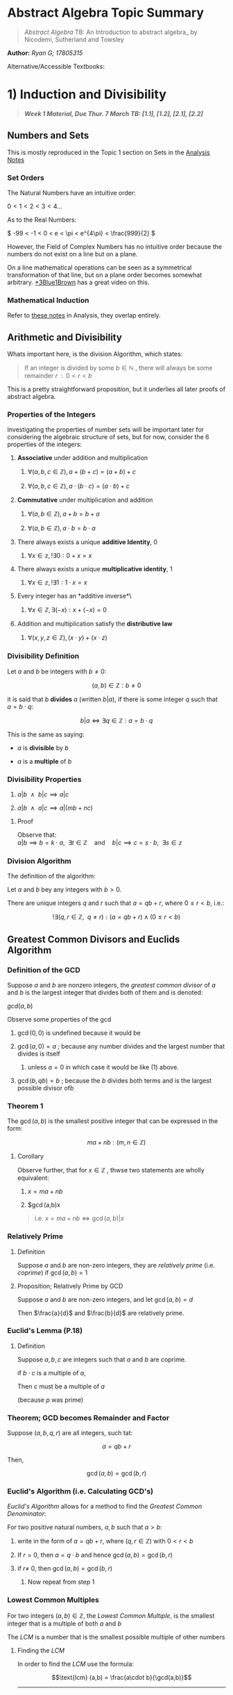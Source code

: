 * Abstract Algebra Topic Summary
  :PROPERTIES:
  :CUSTOM_ID: header-n2
  :END:

#+BEGIN_QUOTE
  /Abstract Algebra/ TB: An Introduction to abstract algebra_ by
  Nicodemi, Sutherland and Towsley
#+END_QUOTE

*Author:* /Ryan G; 17805315/

Alternative/Accessible Textbooks:


* 1) Induction and Divisibility
  :PROPERTIES:
  :CUSTOM_ID: header-n17
  :END:

#+BEGIN_QUOTE
  */Week 1 Material, Due Thur. 7 March TB: [1.1], [1.2], [2.1], [2.2]/*
#+END_QUOTE

** Numbers and Sets
   :PROPERTIES:
   :CUSTOM_ID: header-n26
   :END:

This is mostly reproduced in the Topic 1 section on Sets in the
[[https://ryangreenup.github.io/AnalysisNotes/AnalysisNotes.html#an(1)sets][Analysis
Notes]]

*** Set Orders
    :PROPERTIES:
    :CUSTOM_ID: header-n28
    :END:

The Natural Numbers have an intuitive order:

$0<1<2<3<4 \dots$

As to the Real Numbers:

\( -99 < -1 < 0 < e < \pi < e^{4\pi} < \frac{999}{2} \)

However, the  Field of Complex Numbers has no
intuitive order because the numbers do not exist on a line but on a
plane.

On a line mathematical operations can be seen as a symmetrical
transformation of that line, but on a plane order becomes somewhat
arbitrary. [[https://www.youtube.com/watch?v=mvmuCPvRoWQ][*3Blue1Brown]]
has a great video on this.

*** Mathematical Induction
    :PROPERTIES:
    :CUSTOM_ID: header-n35
    :END:

Refer to
[[https://ryangreenup.github.io/AnalysisNotes/AnalysisNotes.html#an(1)wop][these
notes]] in Analysis, they overlap entirely.

** Arithmetic and Divisibility
   :PROPERTIES:
   :CUSTOM_ID: header-n37
   :END:

Whats important here, is the division Algorithm, which states:

#+BEGIN_QUOTE
  If an integer is divided by some $b \in \mathbb{N}$ , there will
  always be some remainder $r \enspace : \enspace 0<r<b$
#+END_QUOTE

This is a pretty straightforward proposition, but it underlies all later
proofs of abstract algebra.

*** Properties of the Integers
    :PROPERTIES:
    :CUSTOM_ID: header-n43
    :END:

Investigating the properties of number sets will be important later for
considering the algebraic structure of sets, but for now, consider the 6
properties of the integers:

1. *Associative* under addition and multiplication

   1. $\forall (a,b,c \in \mathbb{Z}), a + (b+c) = (a+b) + c$

   2. $\forall (a,b,c \in \mathbb{Z}), a \cdot (b\cdot c) = (a\cdot b) + c$

2. *Commutative* under multiplication and addition

   1. $\forall (a,b \in \mathbb{Z}),  a + b = b + a$

   2. $\forall (a,b \in \mathbb{Z}),  a \cdot b = b \cdot a$

3. There always exists a unique *additive Identity*, $0$

   1. $\forall x \in \mathbb{z}, !\exists 0 : 0+x=x$

4. There always exists a unique *multiplicative identity*, $1$

   1. $\forall x \in \mathbb{z}, !\exists 1 : 1\cdot x=x$

5. Every integer has an *additive inverse*\

   1. $\forall x \in \mathbb{Z}, \exists (-x) : x + (-x) = 0$

6. Addition and multiplication satisfy the *distributive law*

   1. $\forall (x,y,z \in \mathbb{Z}), (x\cdot y) + (x\cdot z)$

*** Divisibility Definition
    :PROPERTIES:
    :CUSTOM_ID: header-n80
    :END:

Let $a$ and $b$ be integers with $b \neq 0$:

$$(a,b) \in \mathbb{Z} : b \neq 0$$

it is said that $b$ *divides* $a$ (written $b|a$), if there is some
integer $q$ such that $\enspace a = b\cdot q$:

$$b|a \iff \exists q \in \mathbb{Z} : a = b\cdot q$$

This is the same as saying:

- $a$ is *divisible* by $b$

- $a$ is a *multiple* of $b$

*** Divisibility Properties
    :PROPERTIES:
    :CUSTOM_ID: header-n91
    :END:

1. $a|b \enspace  \wedge \enspace b|c \implies a|c$

2. $a|b \enspace \wedge \enspace a|c \implies a|(mb + nc)$


***** Proof
      :PROPERTIES:
      :CUSTOM_ID: header-n98
      :END:

Observe that:\\
$a|b \implies b = k\cdot a, \enspace \exists t \in \mathbb{Z} \quad \text{and} \quad b|c \implies c = s \cdot b, \enspace \exists s \in \mathbb{z}$

*** Division Algorithm
    :PROPERTIES:
    :CUSTOM_ID: header-n100
    :END:

The definition of the algorithm:

Let $a$ and $b$ bey any integers with $b >0$.

There are unique integers $q$ and $r$ such that $a = qb +r$, where
$0 \leq r <b$, i.e.:

$$!\exists (q,r \in \mathbb{Z}, \enspace q \neq r)  : (a = qb +r) \wedge (0 \leq r < b)$$

** Greatest Common Divisors and Euclids Algorithm
   :PROPERTIES:
   :CUSTOM_ID: header-n105
   :END:

*** Definition of the GCD
    :PROPERTIES:
    :CUSTOM_ID: header-n106
    :END:

Suppose $a$ and $b$ are nonzero integers, the /greatest common divisor/
of $a$ and $b$ is the largest integer that divides both of them and is
denoted:

$gcd(a,b)$

Observe some properties of the gcd

1. $\gcd(0,0)$ is undefined because it would be

2. $\gcd(a,0) = a$ ; because any number divides and the largest number
   that divides is itself

   1. unless $a=0$ in which case it would be like (1) above.

3. $\gcd(b, qb) = b$ ; because the $b$ divides both terms and is the
   largest possible divisor of$b$

*** Theorem 1
    :PROPERTIES:
    :CUSTOM_ID: header-n120
    :END:

The $\gcd(a,b)$ is the smallest positive integer that can be expressed
in the form:

$$ma + nb : (m,n \in \mathbb{Z})$$

**** Corollary
     :PROPERTIES:
     :CUSTOM_ID: header-n123
     :END:

Observe further, that for $x \in \mathbb{Z}$ , thwse two statements are
wholly equivalent:

1. $x = ma+nb$

2. $\gcd(a,b)x

#+BEGIN_QUOTE
  i.e. $x = ma + nb \iff \gcd(a,b) | x$
#+END_QUOTE

<<header-n133>>
*** Relatively Prime
    :PROPERTIES:
    :CUSTOM_ID: header-n133
    :END:

**** Definition
     :PROPERTIES:
     :CUSTOM_ID: header-n134
     :END:

Suppose $a$ and $b$ are non-zero integers, they are /relatively prime/
(i.e. /coprime/) if $\gcd(a,b)=1$

**** Proposition; Relatively Prime by GCD
     :PROPERTIES:
     :CUSTOM_ID: header-n136
     :END:

Suppose $a$ and $b$ are non-zero integers, and let $\gcd(a,b) =d$

Then $\frac{a}{d}$ and $\frac{b}{d}$ are relatively prime.

*** Euclid's Lemma (P.18)
    :PROPERTIES:
    :CUSTOM_ID: header-n139
    :END:

**** Definition
     :PROPERTIES:
     :CUSTOM_ID: header-n140
     :END:

Suppose $a, b, c$ are integers such that $a$ and $b$ are coprime.

if $b\cdot c$ is a multiple of $a$,

Then $c$ must be a multiple of $a$

(because $p$ was prime)

*** Theorem; GCD becomes Remainder and Factor
    :PROPERTIES:
    :CUSTOM_ID: header-n145
    :END:

Suppose $(a,b,q,r)$ are all integers, such tat:

$$a = qb +r$$

Then,

$$\gcd(a,b) =\gcd(b,r)$$

*** Euclid's Algorithm (i.e. Calculating GCD's)
    :PROPERTIES:
    :CUSTOM_ID: header-n150
    :END:

/Euclid's Algorithm/ allows for a method to find the /Greatest Common
Denominator/:

For two positive natural numbers, $a,b$ such that $a>b$:

1. write in the form of $a=qb+r$, where $(q,r\in \mathbb{Z})$ with
   $0<r<b$

2. If $r=0$, then $a=q\cdot b$ and hence $\gcd(a,b) = \gcd(b,r)$

3. if $r\neq$ 0, then $\gcd(a,b) = \gcd(b,r)$

   1. Now repeat from step 1

*** Lowest Common Multiples
    :PROPERTIES:
    :CUSTOM_ID: header-n163
    :END:

For two integers $(a,b) \in \mathbb{Z}$, the /Lowest Common Multiple/,
is the smallest integer that is a multiple of both $a$ and $b$

The $LCM$ is a number that is the smallest possible multiple of other
numbers

**** Finding the /LCM/
     :PROPERTIES:
     :CUSTOM_ID: header-n166
     :END:

In order to find the /LCM/ use the formula:

$$\text{lcm} (a,b) = \frac{a\cdot b}{\gcd(a,b)}$$

--------------

* (2) Prime Numbers
  :PROPERTIES:
  :CUSTOM_ID: header-n170
  :END:


** Definitions
   :PROPERTIES:
   :CUSTOM_ID: header-n173
   :END:

Prime and composite numbers are any numbers that satisfy the following
conditions:

| Prime Numbers       | Composite Numbers   |
|---------------------+---------------------|
|                     |                     |
| 2. p                |                     |
| 3. x|p (x =1 x=p)   |                     |
| 2. c                |                     |

Observe that $1$ is neither a prime nor a composite number, this is
important for later

** Infinite Primes
   :PROPERTIES:
   :CUSTOM_ID: header-n183
   :END:

*** Summary
    :PROPERTIES:
    :CUSTOM_ID: header-n184
    :END:

There are infinite prime numbers

*** Proof
    :PROPERTIES:
    :CUSTOM_ID: header-n186
    :END:

Suppose;

$$S = \{p_1, p_2, p_3, \dots p_n\}$$

is the set of the first $n$ prime numbers,

let:

$$q = (p_1 \cdot p_2 \cdot p_3 \cdot \dots p_n)$$

Observe that $q$ would not be a multiple of any value $p \in S$

#+BEGIN_QUOTE
  Although this does not mean $q$ is necessarily prime (primes can be
  [[https://www.youtube.com/watch?v=tlpYjrbujG0][much more difficult]]
  to generate), $q$ is possible a composite of primes not in $S$, but
  regardless, $q$ is not divisible by any $p \in S$
#+END_QUOTE

Thus $S$ cannot contain all prime values.

Observe likewise, no set $S$ could be constructed such that it contained
all the primes

#+BEGIN_QUOTE
  or atleast no finite set $S$
#+END_QUOTE

$\therefore$ , the set of all Prime numbers must not be finite (i.e.
there are infinite primes).

<<header-n202>>
** Primes of Multiples
   :PROPERTIES:
   :CUSTOM_ID: header-n202
   :END:

If a prime number divides a composite, it must divide one of\\
the factors of that composite number

*** Summary
    :PROPERTIES:
    :CUSTOM_ID: header-n204
    :END:

$p$ is a prime number /if and only if/:

$$\forall (a,b \in \mathbb{z}), \enspace p|a\cdot b \implies p|a \enspace \vee \enspace p|b$$

*** Proof
    :PROPERTIES:
    :CUSTOM_ID: header-n207
    :END:

Suppose $p$ is a prime number:

$$\enspace p | (a \cdot b)$$

Either $p$ divides $a$ or it does not:

| $p\mid a$                                                                   | $p\nmid a$                                                                                                                                                                                                          |
|-----------------------------------------------------------------------------+---------------------------------------------------------------------------------------------------------------------------------------------------------------------------------------------------------------------|
| $p\mid a$ , thus<br />$p\mid ab \implies p|a \vee p|b \quad \blacksquare$   | $p \nmid a$, thus:<br /><br />$gcd(a,p) = 1$ <br /><br /> because $p|ab$ and $\gcd(a,p) = 1$<br /><br />Then by Euclid's Lemma:<br />$p|b$<br /><br />thus, <br />$p|ab \implies p|a \vee p|b \quad \blacksquare$   |

Thus:

$$p|ab \implies p|a \vee p|b$$

** Prime Factors
   :PROPERTIES:
   :CUSTOM_ID: header-n220
   :END:

*** Summary
    :PROPERTIES:
    :CUSTOM_ID: header-n221
    :END:

Suppose $p$ is prime and $p$ divides some number
$a_1 \cdot a_2 \cdot a_3 \dots a_n$

Then $p$ divides $a_k \enspace : \enspace 1 \leq k \leq n$

Moreover, if $a_k$ is prime, then $p=a_k$

** The Fundamental Theorem of Arithmetic
   :PROPERTIES:
   :CUSTOM_ID: header-n225
   :END:

*** Summary
    :PROPERTIES:
    :CUSTOM_ID: header-n226
    :END:

For any integer $n$:

1. $\enspace n = p^{k_1}_1\cdot p^{k_2}_2 \cdot p^{k_3}_3 \dots p^{k_m}_m$

2. The above factorisation of $n$ is unique to the value of $n$

This proof is provided on p. 28 of the TB.

*** Corollary, Rational Numbers
    :PROPERTIES:
    :CUSTOM_ID: header-n234
    :END:

Every rational number can be expressed in a lowes form of relatively
prime integers.

**** Summary
     :PROPERTIES:
     :CUSTOM_ID: header-n236
     :END:

Every rational number can be expressed uniquely as some fraction of
integers:

$$\forall r \in \mathbb{Q}, \enspace !\exists m,n \in \mathbb{Z} : r = \frac{m}{n}$$

***** $\sqrt{2}$ is not rational
      :PROPERTIES:
      :CUSTOM_ID: header-n239
      :END:

A rational number can be expressed as a ratio, $\sqrt{2}$ cannot be, the
proof is in the
Analysis Textbookat [2.1.4].

** Theorems of Euler and Fermat (ch. [1.7])
   :PROPERTIES:
   :CUSTOM_ID: header-n243
   :END:

*** Euler-Phi Function
    :PROPERTIES:
    :CUSTOM_ID: header-n245
    :END:

The /Euler-Phi Function/ counts the number of integers relatively prime
to $n$ that are less than $n$,

**** Definition
     :PROPERTIES:
     :CUSTOM_ID: header-n247
     :END:

for $n \geq 1$;

$\phi(n)$ is the number of positive integers less than or equal to $n$
that are relatively prime to $n$

#+BEGIN_QUOTE
  e.g. $2, 3, 7$ are relatively prime to $10$, thus $\phi(10) = 3$
#+END_QUOTE

*** Powers of Euler-Phi Function
    :PROPERTIES:
    :CUSTOM_ID: header-n252
    :END:

**** Summary
     :PROPERTIES:
     :CUSTOM_ID: header-n253
     :END:

if $p$ is prime and $i \geq 1$,

$$\begin{aligned}
\phi(p^i) &= p^i - p^{i-1} \\
&=p^i(1-frac{1}{p})\end{aligned}$$

**** Proof
     :PROPERTIES:
     :CUSTOM_ID: header-n256
     :END:

All the numbers between $1$ and $p-1$ are relatively prime to p, thus
$\phi(p)=p-1$.

All integers less than $p^i$ (for $i\geq 1$) are relatively prime to
$p^i$ except for multiples of $p$.\\
i.e. all values less than $p^i$ are relatively prime except for
$1p,2p,3p \dots p^(i-1) p$.

So there are exactly $p^{i-1}$ multiples of $p$ that are multiples and
hence not relatively prime.

Thus there is a total of $p^i-p^{i-1}$ numbers between $1$ and $p^i$
that are relatively prime to $p^i$.

*** Euler-Phi Function is Multiplicative
    :PROPERTIES:
    :CUSTOM_ID: header-n261
    :END:

**** Summary
     :PROPERTIES:
     :CUSTOM_ID: header-n262
     :END:

For positive relatively prime integers $m$ and $n$:

$$\gcd(m, n) = 1 \implies \phi(m \cdot n) = \phi(m) \cdot \phi(n)$$

**** Proof
     :PROPERTIES:
     :CUSTOM_ID: header-n265
     :END:

Refer to p. 44 of the TB.

**** Corollary
     :PROPERTIES:
     :CUSTOM_ID: header-n267
     :END:

for primes $p, e \in \mathbb{N}$,

Given some $n$ value:

$$n = p^{e_1}_1 \times p^{e_2}_2 \times p^{e_3}_3 \times p^{e_r}_r$$

Then the Euler Phi function is:

$$\phi(n) = p^{e_1-1}_1 \cdot (p_1-1) \times p^{e_2-1}_2 \cdot (p_2-1) \times p^{e_3-1}_3 \cdot (p_3-1) \dots p^{e_r-1}_r \cdot (p_r-1)$$

Further it follows:

$$\phi(n) = n \times \frac{p_1 -1}{p_1} \times \frac{p_2 -1}{p_2} \times \frac{p_3 -1}{p_3} \times \frac{p_r -1}{p_r}$$

#+BEGIN_QUOTE
  I've merely interchanged $\cdot$ and $\times$ here\\
  for want of illustration, there is no significant\\
  meaning right here whatsoever (where as maybe\\
  later down $\cdot$ may refer to more abstract\\
  ideas of multiplication but it's pretty lose as it stands)
#+END_QUOTE

*** Eulers Theorem
    :PROPERTIES:
    :CUSTOM_ID: header-n278
    :END:

**** Summary
     :PROPERTIES:
     :CUSTOM_ID: header-n280
     :END:

For relatively prime integers $a$ and $m \geq 1$:

$$m | (a^{\phi(m)} - 1)$$

**** Proof
     :PROPERTIES:
     :CUSTOM_ID: header-n283
     :END:

The proof is on page 45 of the TB.

**** Fermats Little Theorem
     :PROPERTIES:
     :CUSTOM_ID: header-n285
     :END:

The special case of /Euler's Theorem/, men $m$ is prime, in known as
/Fermat's Little Theorem/.

***** Summary
      :PROPERTIES:
      :CUSTOM_ID: header-n287
      :END:

For some prime $p$ and integer $a$:

$$p \mid (a^p -a)$$

***** Proof
      :PROPERTIES:
      :CUSTOM_ID: header-n290
      :END:

It must be such that $p$ divides $a$ or $p$ does not divide $a$ , hence:

| $p \mid a$                                                                                                                                       | $p \nmid a$                                                                                                                                                                                                                                                                                                             |
|--------------------------------------------------------------------------------------------------------------------------------------------------+-------------------------------------------------------------------------------------------------------------------------------------------------------------------------------------------------------------------------------------------------------------------------------------------------------------------------|
| if $p \mid a$ <br />$\implies p \mid a^n, \enspace \exists n \in \mathbb{N}$<br /> $\implies p \mid a^{p-1}$ <br /> $\implies p \mid (a^p -a)$   | if $p\nmid a$<br /><br />Then $p$ and $a$ are relatively prime, thus, /Eulers Theorem/ applies;<br /><br />By /Euler's Theorem/:<br />$p|(a^{\phi(p)}-1)$<br />$\implies p \mid (a^{(p^1-p^0)}-1)$<br />$\implies p \mid (a^{(p-1)}-1)$<br />$\implies p \mid (a \cdot (a^{(p-1)}-1))$<br />$\implies p \mid (a^p-a)$   |

Thus for a prime $p$ and integer $a$:

$$p \mid (a^p - a)$$

--------------

* (3) Relations and Congruence
  :PROPERTIES:
  :CUSTOM_ID: header-n302
  :END:

** The Ring [2.4]
   :PROPERTIES:
   :CUSTOM_ID: header-n470
   :END:

The ring $\mathbb{Z}_m$ is the set of all congruence classes less than
$m$ such that:

$$\mathbb{Z}_m = \{ [0]_m, [1]_m, [2]_m, [3]_m, \dots [m-1]_m\}, \enspace  \forall m \in \mathbb{Z}^+$$

*** Example
    :PROPERTIES:
    :CUSTOM_ID: header-n474
    :END:

We could list all the congruence classes of $\mathbb{Z}_5$:

$$\mathbb{Z}_5 = \{[0]_5, [1]_5, [2]_5, [3]_5, [4]_5\}$$

Where:

- $[0]_5 = \{\dots -5, 0, 5, 10, 15 \dots \}$

- $[1]_5 = \{\dots -4, 1, 6, 11, 16 \dots \}$

- $[2]_5 = \{ \dots -3, 2, 7, 12, 17, \dots \}$

- $[3]_5 = \{ \dots -2, 3, 8, 13, 18 \dots \}$

- $[4]_5 = \{\dots -1, 4, 9, 14, 19 \dots \}$

Hence $\mathbb{Z}_5$ could be expressed equivalently as:

$$\mathbb{Z}_5 = \{[5]_5, [11]_5, [17]_5, [19]_5, [9]_5\}$$

*** Operations on Congruence Classes
    :PROPERTIES:
    :CUSTOM_ID: header-n491
    :END:

The elements of $\mathbb{Z}_5$ can be manipulated algebraically, they
have an algebraic structure, observe the following operations
$\forall a,b,c \in \mathbb{Z}$.

**** Addition
     :PROPERTIES:
     :CUSTOM_ID: header-n493
     :END:

Addition is commutative and associative:

$$\begin{aligned}
_m + [b]_m &= [a+b]_m \\
&= [b]_m + [a]_m\end{aligned}$$

**** Multiplication
     :PROPERTIES:
     :CUSTOM_ID: header-n496
     :END:

Multiplication is commutative and associative

$$\begin{aligned}
_m \cdot [b]_m &= [a\cdot b]_m\\
&= [b]_m \cdot  [a]_m\end{aligned}$$

**** Linear Combination
     :PROPERTIES:
     :CUSTOM_ID: header-n499
     :END:

Addition and Multiplication can be combined:

$$[a]_m \cdot \big( [b]_m + [c]_m \big) = [a]_m \cdot [b]_m + [a]_m \cdot [c]_m$$

--------------

--------------

* (4) Rings
  :PROPERTIES:
  :CUSTOM_ID: header-n504
  :END:

** Linear Congruence Equations [2.1]
   :PROPERTIES:
   :CUSTOM_ID: header-n518
   :END:

A linear congruence equation is of the form:

$$a\cdot x \equiv b \pmod{n}$$

where $a,b \in \mathbb{z}$ and $n \in \mathbb{Z}^+$ are fixed numbers
and $x \in \mathbb{Z}$ is a variable.

So an example could be:

$$3x \equiv 7 \pmod{8}$$

The solution to this equation is the set of all x values values for
which the expression is true, i.e. the solution is the set $X$ such
that:

$$X = \{x: 3x \equiv 7 \pmod{8} \}$$

*** Coingruence Class
    :PROPERTIES:
    :CUSTOM_ID: header-n528
    :END:

if some $z \in \mathbb{Z}$ is a solution of a linear congruence
equation, then all members of the congruence class $[z]_n$ are also
solutions as well.

The complete set of solutions is the congruence class
$[z]_{\frac{n}{d}}.

*** Testing whether a solution exists
    :PROPERTIES:
    :CUSTOM_ID: header-n531
    :END:

A linear congruence equation only has a solution, if and only if:

$$\gcd(a,n) \mid b$$

**** Example
     :PROPERTIES:
     :CUSTOM_ID: header-n534
     :END:

- $2x \equiv 1 \pmod{4}$ has *no* solution because
  $\gcd(2,4) = 2 \nmid 1$

- $2x \equiv 1 \pmod{3}$ has a solution because $\gcd(2,3) = 1 \mid 1$

- $ax \equiv b \pmod{p}$ has a solution *only if* $\gcd(a,p) \mid b$

*** Quick solution for multiples
    :PROPERTIES:
    :CUSTOM_ID: header-n542
    :END:

if $a \neq 0$ then,

$$ax \equiv ab \pmod{n} \iff x \equiv b \pmod{\small\frac{n}{\gcd(a,n)}}$$

**** Example
     :PROPERTIES:
     :CUSTOM_ID: header-n545
     :END:

Solve,

$$3x \equiv 3 \pmod{9}$$

$3 \neq 0$, thus:

$$\begin{aligned}
3x \equiv 3 \times 1 \pmod{9} \iff x &\equiv 1 \pmod{ \small{\frac{9}{\gcd(3,9)}} }\\
\implies x &\equiv 1 \pmod{\small {\frac{9}{3}}}\\
\implies x & \equiv 1 \pmod{3}\end{aligned}$$

Thus we know that the difference between $x$ and $1$ is always divisible
by $3$, so:

$$x = \{1, 4, 7, 10, 13, 16, 19, 22, 25, 28, 31, 34, \dots\}$$

So the solution is the congruence class:

$$[1]_3 = \left \{ x : x = 1 + 3n, \enspace n \in \mathbb{Z} \right \}$$

*** General Method for Solving Linear Congruence Equations
    :PROPERTIES:
    :CUSTOM_ID: header-n554
    :END:

Consider the equation $ax \equiv b \pmod{n}$, where $d = \gcd(a,n)$ and
$d \mid b$

- Is there a solution for $x$?

  - There is because $\gcd(a,n) \mid b$

- A solution can thus be found using the /Euclidean Algorithm/

- If $x=z$ is a solution to the equation, then the complete set of
  solutions is $[z]_\frac{n}{d}$

  - This is proven on p. 64 of the TB

  - Although all elements of $[Z]_n$ are solutions, the set may not
    contain all the solutions.

**** Example 1 (/Euclidean Algorithm/)
     :PROPERTIES:
     :CUSTOM_ID: header-n571
     :END:

Give the complete set of solutions to $34x \equiv 20 \pmod{60}$.

First observe that $\gcd(34, 60) = 2 | 20$, thus there is a solution for
$x$.

If $x$ is an integer solution, then:

$$\begin{aligned}
60 \mid (34x-20) &\implies 60t = 34x-20 \enspace t \in \mathbb{Z} \\
&\implies 20 = 34x + 60t\end{aligned}$$

The values of $x$ and $t$ can be solved via the *Euclidean Algorithm by
using back substitution

***** Euclidean Algorithm
      :PROPERTIES:
      :CUSTOM_ID: header-n577
      :END:

We are concerned with $\gcd(34,60)$, because that's what our variables
are multiplied by:

$$\begin{aligned}
{2}
60 = 1 \times 34 +26 &\implies 26 = 60-1 \times 34 \qquad &(1) \\
34 = 1\times 26 + 8 &\implies 8 = 34-1\times 26 \qquad &(2) \\
26 = 3 \times 8 + 2 & \implies 2 = 26 -3 \times 8 \qquad & (3) \\
\ \\
8 = 4\times 2 + 0 &\implies \gcd(60, 34) = 2 &\end{aligned}$$

Now recall that we are trying to find the values of $x$ and $t$:

$$20 = 34x+60t$$

We will solve for $\gcd(34,60) = 2$ in terms of 34 and 60, because
$\gcd(34, 60) = 2 \mid 20$ we will be able to multiply by a factor of
$20 \mid 2$ afterwards and have all integer solutions.

Backward Substitution

/State $(3)$/

$$2 = 26-3\times 8$$

/Sub $(2)$/

$$\begin{aligned}
2 &= 26 -3 \cdot (34-26) \\
 &= 26 -3 \times 34 -3\times 26 \\
 &= 4 \times 60 -7 \times 34\end{aligned}$$

/Sub $(1)$/

$$\begin{aligned}
2 &= 4 \cdot (60-34)-3\times 34 \\
 &= 4 \times 60 -4 \times 34 -3 \times 34 \\
&= 4 \times 60 - 7 \times 34\end{aligned}$$

/Multiply by $\frac{20}{2}$/

$$\begin{aligned}
20 &= 40 \times 60 - 70\times 34 \\
 &= 34 \times (-70) + 60 \times 40\end{aligned}$$

Solve for $x$ and $t$

Thus,

$$\begin{aligned}
{4}
20 &= 34 \cdot &x      &+ 60 \cdot t& \\
20 &= 34 \times &(-70) &+ 60 \times 40& \\
\ \\
&&&\implies x = -70\\
&&&\implies t = 40\end{aligned}$$

Hence,

$$34 \times (-70) \equiv 20 \pmod{60}$$

And,

$$\begin{aligned}
x &= -70 \pmod{60} \\
  &= 5\end{aligned}$$

***** Conclusion
      :PROPERTIES:
      :CUSTOM_ID: header-n599
      :END:

Thus a soltuion is $x = 5$,

The set of all solutions is $[z]_{\frac{n}{d}}$ ,

where:

- $n$ is the modulo

- $d = \gcd(a,n)$

- $z$ is the solution to $x$

Thus the solution set for $x$ is the congruence class:

$$[5]_{\frac{60}{2}} = [5]_{30} = \left \{  \dots -25, 5, 35, 65, 95 \dots \right \}$$

**** Example 2 (Multiplicative Inverse)
     :PROPERTIES:
     :CUSTOM_ID: header-n613
     :END:

Solve $17x \equiv 3 \pmod{29}$,

In thgis case because $\gcd(a,n) = 1$, we can solve this using a
multiplicative inverse as an alternate method (p. 66 of TB).

The multiplicative inverse cannot be solved for when $\gcd(a,n) \neq 1$
(p. 66 of TB).

What we are looking for, is a multiplicative inverse, we will call it
$v$, such that:

$$17 \times v \equiv 1 \pmod{29} \\$$

When we find $v$, we expect that:

$$x \equiv 3 \cdot 3v \pmod{29}$$

Now, if:

$$17\cdot v \equiv 1 \pmod{29}$$

Then:

$$\begin{aligned}
17\cdot v &= (1-29\cdot w) \enspace : \enspace w \in \mathbb{Z}\\
1 &= 17\cdot v + 29w\end{aligned}$$

***** Euclidean Algorithm
      :PROPERTIES:
      :CUSTOM_ID: header-n625
      :END:

Now use the *Euclidean Algorithm* on the numbers $17$ and $29$.

We are concerned with $\gcd(17,29)$, because that's what our variables
are multiplied by:

$$\begin{aligned}
{2}
29 = 1 \times 17 + 12 &\implies 12 = 29-17 \qquad &(1) \\
17 = 1\times 12 + 5 &\implies 5 = 17-12 \qquad &(2) \\
12 = 1\times 5 + 2 &\implies 2 = 12-2\times 5 \qquad &(3) \\
5 = 2 \times 2 + 1 & \implies 1 = 5 - 2 \times 2 \qquad & (4) \\
\ \\
2 = 2\times 1 + 0 &\implies \gcd(29, 17) = 1 &\end{aligned}$$

Backwards Substitution

So our goal is to find $v$, $w$:

$$17\cdot v + 29 \cdot w =1$$

/state $(4)$/

$$1 = 5 -2\times2$$

/sub $(3)$/

$$\begin{aligned}
1 &= 5 - 2 \times (12-2 \times 5) \\
&= 5 - 2 \times 12 + 4 \times 5 \\
&= 5 \times 5 - 2 \times 12\end{aligned}$$

/sub $(2)$/

$$\begin{aligned}
1 &= 5 \times (17 - 12) - 2 \times 12 \\
  &= 5 \times 17 - 7 \times 29 + 7 \times 17 \\
  &= 12 \times 17 - 7 \times 29 \\\end{aligned}$$

/Sub $(1)$/

$$\begin{aligned}
1 &= 5 \times 17 - 7 \times (29-17) \\
  &= 5 \times 17 - 7 \times 29 + 7 \times 17 \\
  &= 12 \times 17 - 7 \times 29\end{aligned}$$

Solve for $x$ and $t$

Now;

$$\begin{aligned}
{4}
1 &= 17 \cdot &v      &+ 29 \cdot w& \\
1 &= 17 \times &12 &+ 29 \times (-7)& \\
\ \\
&&&\implies v = 12\\
&&&\implies w = 1\end{aligned}$$

The original question is:

$$\begin{aligned}
17x &\equiv 3 \pmod{29} \\
17x \times 12 &\equiv 3 \times 12 \pmod{29} \\
(17\times 12) x &\equiv 12 \times 3 \pmod{29} \\
(1)x &\equiv 12 \times 3 \pmod{29} \\
x &\equiv 36 \pmod{29}\end{aligned}$$

Thus $x = 36$ is a solution, hence the residue is a solution:

$$\begin{aligned}
x &= 36 \pmod{29} \\
  &= 7\end{aligned}$$

***** Conclusion; Solve the set of solutions
      :PROPERTIES:
      :CUSTOM_ID: header-n647
      :END:

The complete set of solutions is the congruence class:

$$[7]_{\frac{n}{d}}$$

Where $n$ is the modulo and $d = \gcd(a, n)$:

$$\begin{aligned}
x = [7]_{\frac{n}{d}} = [7]_{\frac{n}{d}}=[7]_{29} &= \left \{ \dots, -22, 7, 36, 65 \dots \right \}\\
&= 7 + 29 \cdot q \enspace : \enspace q \in \mathbb{Z}\end{aligned}$$

** Divisibility Tests [2.2]
   :PROPERTIES:
   :CUSTOM_ID: header-n653
   :END:

This isn't a particularly important part of the topic, but a cool
algebra trick.

It is possible to test for divisibility by 9 or 3 by summing the
components, e.g.:

$$\begin{aligned}
9|832005 &\iff 9 \mid (8+3+2+0+0+5) \\
&\iff 9 \mid (18)\end{aligned}$$

This can be generalised into a theorem:

An integer $x = x_nx_{n-1}x_{n-2} \dots x_2x_1x_0$ (in decimal notation,
as in each $x$ represents the a part of the unit value of the number )
is divisible by 9 if and only if
$( x_n + x_{n-1} + x_{n-2} + x_2 + x_1 +x_0)$ is divisible by 9

*** Proof
    :PROPERTIES:
    :CUSTOM_ID: header-n660
    :END:

First observe that any integer can be expressed as a sum of its unit
values (e.g. $342 = 3 \times 100 + 4 \times 10 + 1 \times 2$), hence:

$$\begin{aligned}
x = (x_n \times 10^n) + (x_{n-1} \times 10^{n-1}) + (x_{n-2} \times 10^{n-2}) \dots (x_2 \times 10^2) + (x_1 \times 10) + x_0\end{aligned}$$

Now utilise the fact that $10 \mod 9=1$ and that the $\mod \ $ operator
distributes over addition:

$$\begin{aligned}
{2}
x &\equiv (x_n \times 1^n) + (x_{n-1} \times 1^{n-1}) + (x_{n-2} \times 1^{n-2}) \dots (x_2 \times 1^2) + (x_1 \times 1) + x_0 &\pmod{9}\\
&\equiv  x_n + x_{n-1} + x_{n-2} + x_2 + x_1 +x_0 &\pmod{9}\end{aligned}$$

Now we know that $9 \mid x \iff x \equiv 0 \pmod{9}$, thus

$$\begin{aligned}
9 \mid x &\iff  (x_n + x_{n-1} + x_{n-2} + x_2 + x_1 +x_0) \pmod{9} \\
& \iff  x_n + x_{n-1} + x_{n-2} + x_2 + x_1 +x_0\end{aligned}$$

**** In Terms of 3
     :PROPERTIES:
     :CUSTOM_ID: header-n667
     :END:

Observe that $9= 3 \times 3; hence the same rules apply for the value of
3, and a similar proof.

** The Ring [2.4]
   :PROPERTIES:
   :CUSTOM_ID: header-n670
   :END:

For $n \in \mathbb{Z}$:

$$\mathbb{Z}_n := \left \{ [0]_n, [1]_n, [2]_n, \dots [n-1]_n  \right \}$$

*** Example
    :PROPERTIES:
    :CUSTOM_ID: header-n674
    :END:

$$\mathbb{Z}_4 =\left \{ [0]_4, [1]_4, [2]_4, [3]_4 \right \}$$

Recall that:

$$\begin{aligned}
_4 &= \left \{  \dots, -4, 0, 4, 8, 12, 16, \dots \right \} \\
[1]_4 &= \left \{  \dots, -3, 1, 5, 9, 13 \dots \right \} \\
[2]_4 &= \left \{  \dots, -2, 2, 6, 10, 14 \dots \right \} \\
[3]_4 &= \left \{  \dots, -1, 7, 11, 15, 19 \dots \right \}\end{aligned}$$

Hence,

$$\begin{aligned}
 \mathbb{Z}_4 &= \left \{ [0]_4, [1]_4, [2]_4, [3]_4 \right \}
 \mathbb{Z}_4 &= \left \{ [8]_4, [9]_4, [10]_4, [7]_4 \right \}\end{aligned}$$

*** Algebra with Rings
    :PROPERTIES:
    :CUSTOM_ID: header-n681
    :END:

In order to do algebra in $\mathbb{Z}_m$ we need some means by which to
manipulate the elements of $\mathbb{Z}_m$.

Take $a, b, c \in \mathbb{Z}$:

$$[a]_m, [b]_m, [c]_m \in \mathbb{Z}$$

**** Addition
     :PROPERTIES:
     :CUSTOM_ID: header-n685
     :END:

We define:

$$[a]_m + [b]_m := [a+b]_m$$

Because:

$$\begin{aligned}
[a]_m = \left \{ x: \enspace x = a + qm, \enspace q \in \mathbb{Z} \right \} \\
[b]_m = \left \{ y: \enspace x = a + pm, \enspace p \in \mathbb{Z} \right \} \\\end{aligned}$$

We choose to define:

$$\begin{aligned}
[a+b]_m = \left \{ x+y \right \} \\\end{aligned}$$

Addition is commutative

** Rings [2.5]
   :PROPERTIES:
   :CUSTOM_ID: header-n694
   :END:

*** Definitions and Axioms
    :PROPERTIES:
    :CUSTOM_ID: header-n696
    :END:

A ring is a set $R$ that has two binary operations:

- One that is associated with Addition

  - for which the following symbol is used $(+)$

- One that is associated with Multiplication $(*)$

  - Occassionally $(\cdot)$ is used as well

#+BEGIN_QUOTE

  <<header-n711>>
  **** Binary Operations
       :PROPERTIES:
       :CUSTOM_ID: header-n711
       :END:

  Binary operations are basically an operation between two values, a
  formal definition of binary operations is:

  A *Binary Operation* $$ on some set S is a function $f_*$:

  $$f_*\enspace : \enspace  S\times S \rightarrow S \enspace  : \enspace (a,b) \mapsto f_*(a,b)$$
#+END_QUOTE

And satisfies the axioms of a ring:

1. */Associativity of Addition/*

   a) $(\forall a, b, c \in R) (a+b) + c = a + (b+c)$

2. */Commutativity of Addition/*

   a) $(\forall a, b \in R) \enspace a + b = b + a$

3. */Additive Elements Exists/*

   a)
   $(\forall a, b \in R) \wedge (\exists0 \in R) \enspace a + 0 = 0 + a = 0$

4. */Associativity of Addition/*

   a) $(\forall a, b, c \in R) (a+b) + c = a + (b+c)$

5. */Commutativity of Addition/*

   a) $(\forall a, b \in R) \enspace a + b = b + a$

6. */Additive Elements Exists/*

   a)
   $(\forall a, b \in R) \wedge (\exists0 \in R) \enspace a + 0 = 0 + a = 0$

   **** Further Axioms
        :PROPERTIES:
        :CUSTOM_ID: header-n737
        :END:

   These further axioms provide different classes of following axioms
   are not necessarily exhibited by rings, but if they are the rings

   1. *Commutativity of Multiplication**

      1. $(\forall a,b \in R) a \cdot b = b \cdot a$

         1. A ring that satisfies this property is called a *commutative
            Ring*

   2. *Existence of a Multiplicative identity Element (a ring with
      Unity)*

      1. $(\exists1 \in R) (\forall a \in R) \enspace 1 \cdot a = a \cdot 1 = a$

         1. A ring that satisfies this property is called a *a ring with
            identity* or equivalently a *a ring with unity*

   ***** Examples of Rings
         :PROPERTIES:
         :CUSTOM_ID: header-n757
         :END:

   - $\mathbb{N}$ is not a ring, because there is no additive inverse

   - $\mathbb{Z}, \mathbb{R}, \mathbb{Q}, \mathbb{C}$ are all
     commutative rings with identity/unity

   - The set of all even integers ($2\mathbb{Z}$) is a ring because

     - It is closed under addition and multiplicaiton

     - It satisfies all other axioms

     - It is a commutative ring

     - Because 1 is not even there is no multiplicative identity, hence
       it is NOT a ring with unity.

   - Square matrices are rings with unity/identity

     - They are not commutative because the order of multiplication is
       important.

   **** Properties of Rings
        :PROPERTIES:
        :CUSTOM_ID: header-n780
        :END:

   Proofs for these properties are provided in the textbook

   **** Unique Identitities
        :PROPERTIES:
        :CUSTOM_ID: header-n782
        :END:

   - The additive Identity of a ring is always unique

   - The additive inverse of a ring is always unique

   - The multiplicative identity of a ring is always unique

     - (i.e. If the ring has a multiplicative inverse)

   **** Algebraic Rules
        :PROPERTIES:
        :CUSTOM_ID: header-n793
        :END:

   The following rules hold for rings:

   Let $a, b \in R$;

   1. $0a = a0 =0$

   2. $a(-b)=-(ab)$

   3. $-(-a)=a$

   4. $(-a)(-b) = ab$

   5. $(-1)a=-a$

      1. Assuming a multiplicative identity exists for the ring $R$

   *** Zero Divisors
       :PROPERTIES:
       :CUSTOM_ID: header-n811
       :END:

   An element of some ring $R$ is a *zero divisor* if:

   $$\begin{aligned}
     &a,b \in R: \\
     \ \\
     &(\forall a \in R : a \neq 0) (\exists b \in R : b \neq 0) : \\
     \ \\
     &\qquad \qquad \qquad ab = 0 \enspace \vee \enspace ba = 0
     \end{aligned}$$

   **** Examples
        :PROPERTIES:
        :CUSTOM_ID: header-n814
        :END:

   $$2,3 \in \mathbb{Z}_6 : \\
     \ \\
     2 * 3 = [6]_6 = [0]_6$$

Hence, 2 and 3 are both *Zero Divisors*

*** Units
    :PROPERTIES:
    :CUSTOM_ID: header-n818
    :END:

An element $a \in R$ of some ring $R$ is a *unit* if:

The element always has a multiplicative inverse, i.e.

$$a \text{ is a unit} \iff \exists b \in R : ab = ba =1$$

- 1 is a unit of all rings

- Any ring with unity/identity is such that -1 is a unit

  - Because (-1) \times (-1) = 1

**** Application
     :PROPERTIES:
     :CUSTOM_ID: header-n830
     :END:

If $a \in \mathbb{Z}_n$ is a unit, then the equation:

$$x \equiv b \pmod{n}$$

Can be solved by multiplying both sides by $a^{-1}$

***** Example
      :PROPERTIES:
      :CUSTOM_ID: header-n834
      :END:

$$3x \equiv 5 \pmod{7}$$

For $3\in \mathbb{Z}_7$ there exists an inverse:

$$3 \times 5 = 1 \implies 3^{-1} = 5$$

3 is a unit because there exists 5 such that:

$$3 \times 5 = 5\times 3 = 1 \in \mathbb{Z}_7$$

Hence,

$$\begin{aligned}
{2}
3x &\equiv 5 &\pmod{7} \\ 
5 \times 3x &\equiv 5 \times 5 &\pmod{7} \\
15x &\equiv 25 &\pmod{7} \\
(1x) &\equiv 25 &\pmod{7} \\
x &\equiv 25 &\pmod{7} \\
&\equiv 3 &\pmod{7} \\
&= [3]_7 &\pmod{7} \\\end{aligned}$$

*** Unit or Zero Divisor but not both
    :PROPERTIES:
    :CUSTOM_ID: header-n843
    :END:

an element $a \in R$ cannot be both a zero divisor and a unit

Because the prior multiplies to give zero and the latter multiplies to
give 1.

* (5) Fields and Complex Numbers
  :PROPERTIES:
  :CUSTOM_ID: header-n847
  :END:

#+BEGIN_QUOTE
  TB: [2.5], [2.6] ***
#+END_QUOTE
** Rings [2.5]
   :PROPERTIES:
   :CUSTOM_ID: header-n858
   :END:

*** Integral Domain
    :PROPERTIES:
    :CUSTOM_ID: header-n860
    :END:

An integral domain is a ring that is:

1. Is commutative

2. Is with unity/identity

3. Has no Zero Divisors

**** Properties of Integral Domains
     :PROPERTIES:
     :CUSTOM_ID: header-n869
     :END:

In an integral domain we can cancel, i.e.:

$$(c \neq 0) \enspace \wedge \enspace (ac = bc) \implies a = b$$

***** Proof
      :PROPERTIES:
      :CUSTOM_ID: header-n872
      :END:

$$\begin{aligned}
ac &= bc \\
ac - bc = 0 \\
c\cdot (a-b) = 0 \\
\ \\
\text{But} \\
c\neq 0 \\
\implies a - b = 0 \\
a=b\end{aligned}$$

**** Example
     :PROPERTIES:
     :CUSTOM_ID: header-n874
     :END:

So for example $\mathbb{Z}_5$ is an integral domain because:

1. The elements of $\mathbb{Z}_5$ are commutative

2. $1 \in \mathbb{Z}_5$, hence it is with unity

3. There are no non-zero values in $\mathbb{Z}_5$ that multiply to give
   0

Further,

Take
$\mathbb{Z}_p : p = \left \{ 2,3, 5, 7, 11, 13, 17, \dots \right \}$

All $\mathbb{Z}_p$ are integral Domains

*** Fields
    :PROPERTIES:
    :CUSTOM_ID: header-n887
    :END:

A field is:

1. An integral Domain

2. In which every non-zero element is a unit.

So for clarity a field is a set $F$ that is:

1. A Ring

2. A commutative Ring

3. A Ring with unity/identity

4. All elements are units

   1. This necessitates that no elements can be zero-divisors because
      they are mutually exclusive

**** Examples
     :PROPERTIES:
     :CUSTOM_ID: header-n908
     :END:

$\mathbb{N}$ is not a Ring because it does not contain an additive
identify $0$

$\mathbb{Z}$ is an integral domain because it is commutative, with unity
and has no non-zero value that multiply to give 0;

It is NOT a field because not all values have an inverse (e.g.
$3^{-1} = \frac{1}{3} \notin \mathbb{Z}$)

$\mathbb{Q}$, $\mathbb{R}$, $\mathbb{C}$ are all fields because every
element has a multiplicative identity and are hence units.

** The Field of Complex Numbers
   :PROPERTIES:
   :CUSTOM_ID: header-n914
   :END:

The field of complex numbers is:

$$\mathbb{C} = \left \{ a + b i : a, b \in \mathbb{R} \right \}$$

Addition is defined by:

$$(a+bi) + (c+di) = (a+c) + (b+d)i$$

Multiplication is defined by:

$$(a+bi)\cdot (c + di) = (ac-bd) + (ad+bc)i$$

More over we represent the real and imaginary parts of a complex number
thusly:

$$z = a + bi \\
\implies \text{Re}(z) = a \enspace ; \enspace \text{Im}(z) =b$$

*** The set of Complex Numbers is a Field
    :PROPERTIES:
    :CUSTOM_ID: header-n924
    :END:

Remember that a field is:

1. A Ring

2. A Commutative Ring

3. A Ring with Identity

4. All elements are units

   1. This necessitates that no elements can be zero-divisors, for they
      are mutually exclusive.

In this case the complex numbers:

1. Are indeed a ring

2. Complex Numbers are commutative

3. There existws a multiplicative Identity ($z = 1 + 0i$)

4. Every element has an inverse

   1. $z \times \frac{1}{z} = 1$

*** Polar Notation                                                  :diagram:
    :PROPERTIES:
    :CUSTOM_ID: header-n952
    :END:

A complex Number can be represented on the complex Plane:

[[/home/ryan/gitpage/ryangreenup.github.io/AbstractAlgebraNotes/1551604985277.png]]

And any complex number can be represented also in polar notation:

$$\begin{aligned}
z &= a +bi = r \cdot \text{cis}(\theta) \\\end{aligned}$$

Where:

#+BEGIN_QUOTE
  $r = \sqrt{a^2 +b^2} \\
  \theta = \text{Atan}(\frac{b}{a})$
#+END_QUOTE

And the combination is equivalent because:

$$\begin{aligned}
\text{cis}(\theta) & = \cos(\theta) + i \cdot \sin(\theta) \\
&= \cos{\theta} + i\cdot \sin{\left ( \text{Asin}\left( \frac{b}{a} \right ) \right )} \\
&=a + bi\end{aligned}$$

Flowing from power series for exponential, cosine and sine functions we
have also:

$$z = a + bi = r \text{cis}(\theta) = e^{i\theta}$$

*** Multiplying Complex Numbers
    :PROPERTIES:
    :CUSTOM_ID: header-n965
    :END:

Polar notation makes it far easier to multiply complex numbers

#+BEGIN_QUOTE
  Remember that multiplying a number on the complex plane is
  really a transformative
  process involving scaling and rotating the plane from the point 1
  (the multiplicative identity) top the point of the multiplier.

  Hence it stands to reason that the distance from the origin of the new
  point will be larger by a factor of the scaling and the rotation on
  the plane will simply be added.
#+END_QUOTE

For:

$$u = r\cdot \text{cis}(\theta) \enspace \text{and} \enspace v = s \cdot \text{cis}(\phi) \\
\ \\
u\cdot v = rs \cdot \text{cis}(\phi + \theta)$$

*** Power of Complex Numbers (De Moivre's Theorem)
    :PROPERTIES:
    :CUSTOM_ID: header-n974
    :END:

If follows algebraically that raising complex numbers to the power of
some $n$:

$$\begin{aligned}
z &= r \cdot \text{cis}(\theta) \\
  &\implies z^n = r^n \cdot \text{cis}(n\cdot \theta) \enspace : \enspace n \in \mathbb{Z^*}\end{aligned}$$

#+BEGIN_QUOTE
  Recall that $\mathbb{Z^*}$ is the set of non-negative integers {0, 1,
  2, 3, 4 ...}.

  #+BEGIN_QUOTE
    This is an important distinction from $\mathbb{N}$ because although
    many texts provide $0 \notin \mathbb{N}$ using the reasoning that
    the naturals are the various possible sums of 1, many authors
    provide $0 \in \mathbb{N}$ where it is convenient, so try not to use
    $\mathbb{N}$ because it can be ambiguous
  #+END_QUOTE
#+END_QUOTE

*** Roots of Complex Numbers
    :PROPERTIES:
    :CUSTOM_ID: header-n983
    :END:

Multiple Complex Numbers, when raised to a power, may equal the same end
result, hence solutions for $z$ given $z^n$ are:

$$z^{1/n} = r ^{1/n} \cdot \text{cis}\left( \frac{\theta + 2k\pi}{n} \right ), \quad \text{for} k = 1,2,3, \dots (n-1)$$

There are always $n$ roots.

* Endnotes
  :PROPERTIES:
  :CUSTOM_ID: header-n988
  :END:

Notes on Polynomials and the Fundamental Theorem of Arithmetic are
contained in the PDF file.

I don't have any notes whatsoever on anything thereafter.

* collapsible markdown?
  :PROPERTIES:
  :CUSTOM_ID: header-n994
  :END:

* Notes on Markdown
  :PROPERTIES:
  :CUSTOM_ID: header-n996
  :END:

- Small MathBlocks on iPhone

  - If numbered equations are used, they will render extremely small on
    an iPhone, is the trade off worth it?

    - It's relatively easy to enable and disable numbered mathblocks in
      /Typora/ on the fly through the preferences Ctrl + , on mac ⌘ + ,

